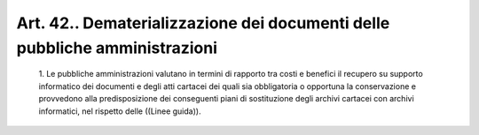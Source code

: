 Art. 42.. Dematerializzazione dei documenti delle pubbliche amministrazioni
^^^^^^^^^^^^^^^^^^^^^^^^^^^^^^^^^^^^^^^^^^^^^^^^^^^^^^^^^^^^^^^^^^^^^^^^^^^


  1\. Le pubbliche amministrazioni valutano in termini di rapporto tra costi e benefici il recupero su supporto informatico dei documenti  e degli atti  cartacei  dei  quali  sia  obbligatoria  o  opportuna  la conservazione e provvedono alla predisposizione dei conseguenti piani di sostituzione degli archivi cartacei con archivi  informatici,  nel rispetto delle ((Linee guida)).
